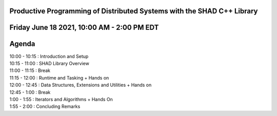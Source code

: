 Productive Programming of Distributed Systems with the SHAD C++ Library
****
Friday June 18 2021, 10:00 AM - 2:00 PM EDT
****
Agenda
****
| 10:00 - 10:15 : Introduction and Setup
| 10:15 - 11:00 : SHAD Library Overview
| 11:00 - 11:15 : Break
| 11:15 - 12:00 : Runtime and Tasking + Hands on
| 12:00 - 12:45 : Data Structures, Extensions and Utilities + Hands on
| 12:45 - 1:00  : Break
| 1:00  - 1:55  : Iterators and  Algorithms + Hands On
| 1:55  - 2:00  : Concluding Remarks